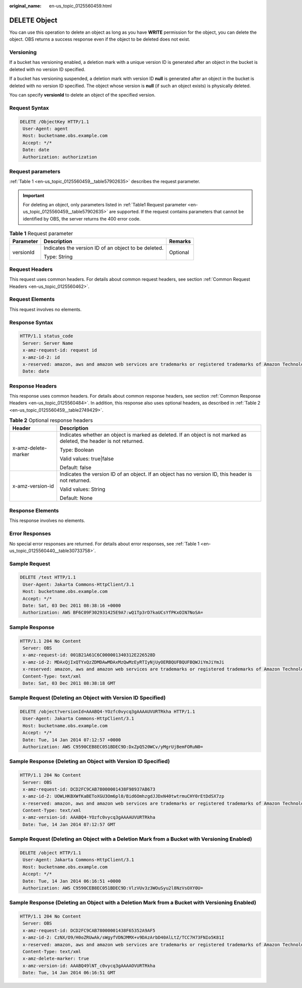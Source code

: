 :original_name: en-us_topic_0125560459.html

.. _en-us_topic_0125560459:

DELETE Object
=============

You can use this operation to delete an object as long as you have **WRITE** permission for the object, you can delete the object. OBS returns a success response even if the object to be deleted does not exist.

Versioning
----------

If a bucket has versioning enabled, a deletion mark with a unique version ID is generated after an object in the bucket is deleted with no version ID specified.

If a bucket has versioning suspended, a deletion mark with version ID **null** is generated after an object in the bucket is deleted with no version ID specified. The object whose version is **null** (if such an object exists) is physically deleted.

You can specify **versionId** to delete an object of the specified version.

Request Syntax
--------------

.. code-block:: text

   DELETE /ObjectKey HTTP/1.1
    User-Agent: agent
    Host: bucketname.obs.example.com
    Accept: */*
    Date: date
    Authorization: authorization

Request parameters
------------------

:ref:`Table 1 <en-us_topic_0125560459__table57902635>` describes the request parameter.

.. important::

   For deleting an object, only parameters listed in :ref:`Table1 Request parameter <en-us_topic_0125560459__table57902635>` are supported. If the request contains parameters that cannot be identified by OBS, the server returns the 400 error code.

.. _en-us_topic_0125560459__table57902635:

.. table:: **Table 1** Request parameter

   +-----------------------+------------------------------------------------------+-----------------------+
   | Parameter             | Description                                          | Remarks               |
   +=======================+======================================================+=======================+
   | versionId             | Indicates the version ID of an object to be deleted. | Optional              |
   |                       |                                                      |                       |
   |                       | Type: String                                         |                       |
   +-----------------------+------------------------------------------------------+-----------------------+

Request Headers
---------------

This request uses common headers. For details about common request headers, see section :ref:`Common Request Headers <en-us_topic_0125560462>`.

Request Elements
----------------

This request involves no elements.

Response Syntax
---------------

.. code-block::

   HTTP/1.1 status_code
    Server: Server Name
    x-amz-request-id: request id
    x-amz-id-2: id
    x-reserved: amazon, aws and amazon web services are trademarks or registered trademarks of Amazon Technologies, Inc
    Date: date

Response Headers
----------------

This response uses common headers. For details about common response headers, see section :ref:`Common Response Headers <en-us_topic_0125560484>`. In addition, this response also uses optional headers, as described in :ref:`Table 2 <en-us_topic_0125560459__table2749429>`.

.. _en-us_topic_0125560459__table2749429:

.. table:: **Table 2** Optional response headers

   +-----------------------------------+----------------------------------------------------------------------------------------------------------------------+
   | Header                            | Description                                                                                                          |
   +===================================+======================================================================================================================+
   | x-amz-delete-marker               | Indicates whether an object is marked as deleted. If an object is not marked as deleted, the header is not returned. |
   |                                   |                                                                                                                      |
   |                                   | Type: Boolean                                                                                                        |
   |                                   |                                                                                                                      |
   |                                   | Valid values: true|false                                                                                             |
   |                                   |                                                                                                                      |
   |                                   | Default: false                                                                                                       |
   +-----------------------------------+----------------------------------------------------------------------------------------------------------------------+
   | x-amz-version-id                  | Indicates the version ID of an object. If an object has no version ID, this header is not returned.                  |
   |                                   |                                                                                                                      |
   |                                   | Valid values: String                                                                                                 |
   |                                   |                                                                                                                      |
   |                                   | Default: None                                                                                                        |
   +-----------------------------------+----------------------------------------------------------------------------------------------------------------------+

Response Elements
-----------------

This response involves no elements.

Error Responses
---------------

No special error responses are returned. For details about error responses, see :ref:`Table 1 <en-us_topic_0125560440__table30733758>`.

Sample Request
--------------

.. code-block:: text

   DELETE /test HTTP/1.1
    User-Agent: Jakarta Commons-HttpClient/3.1
    Host: bucketname.obs.example.com
    Accept: */*
    Date: Sat, 03 Dec 2011 08:38:16 +0000
    Authorization: AWS BF6C09F302931425E9A7:wQ1Tp3rD7kaUCsYfPKxOIN7NoSA=

Sample Response
---------------

.. code-block::

   HTTP/1.1 204 No Content
    Server: OBS
    x-amz-request-id: 001B21A61C6C000001340312E226528D
    x-amz-id-2: MDAxQjIxQTYxQzZDMDAwMDAxMzQwMzEyRTIyNjUyOERBQUFBQUFBQWJiYmJiYmJi
    x-reserved: amazon, aws and amazon web services are trademarks or registered trademarks of Amazon Technologies, Inc
    Content-Type: text/xml
    Date: Sat, 03 Dec 2011 08:38:18 GMT

Sample Request (Deleting an Object with Version ID Specified)
-------------------------------------------------------------

.. code-block:: text

   DELETE /object?versionId=AAABQ4-YOzfc0vycq3gAAAAUVURTRkha HTTP/1.1
    User-Agent: Jakarta Commons-HttpClient/3.1
    Host: bucketname.obs.example.com
    Accept: */*
    Date: Tue, 14 Jan 2014 07:12:57 +0000
    Authorization: AWS C9590CEB8EC051BDEC9D:DxZpQ520WCv/yMgrUjBemFORuN0=

Sample Response (Deleting an Object with Version ID Specified)
--------------------------------------------------------------

.. code-block::

   HTTP/1.1 204 No Content
    Server: OBS
    x-amz-request-id: DCD2FC9CAB78000001438F98937AB673
    x-amz-id-2: UOWLHKBXWfKaBEToXGU3Om6pl0/Bid6OmhzgdJJDxN40twtrmuCHY0rEtDdSX7zp
    x-reserved: amazon, aws and amazon web services are trademarks or registered trademarks of Amazon Technologies, Inc
    Content-Type: text/xml
    x-amz-version-id: AAABQ4-YOzfc0vycq3gAAAAUVURTRkha
    Date: Tue, 14 Jan 2014 07:12:57 GMT

Sample Request (Deleting an Object with a Deletion Mark from a Bucket with Versioning Enabled)
----------------------------------------------------------------------------------------------

.. code-block:: text

   DELETE /object HTTP/1.1
    User-Agent: Jakarta Commons-HttpClient/3.1
    Host: bucketname.obs.example.com
    Accept: */*
    Date: Tue, 14 Jan 2014 06:16:51 +0000
    Authorization: AWS C9590CEB8EC051BDEC9D:VlzVUv3z3WOuSyu2l8NzVsOXY0U=

Sample Response (Deleting an Object with a Deletion Mark from a Bucket with Versioning Enabled)
-----------------------------------------------------------------------------------------------

.. code-block::

   HTTP/1.1 204 No Content
    Server: OBS
    x-amz-request-id: DCD2FC9CAB78000001438F65352A9AF5
    x-amz-id-2: CzNX/O9/H0oZRUwAk/sWgyfVDNJMMX+v9DAzArbD40AlLtZ/TCC7H73FNIo5K81I
    x-reserved: amazon, aws and amazon web services are trademarks or registered trademarks of Amazon Technologies, Inc
    Content-Type: text/xml
    x-amz-delete-marker: true
    x-amz-version-id: AAABQ49lNT_c0vycq3gAAAAOVURTRkha
    Date: Tue, 14 Jan 2014 06:16:51 GMT
